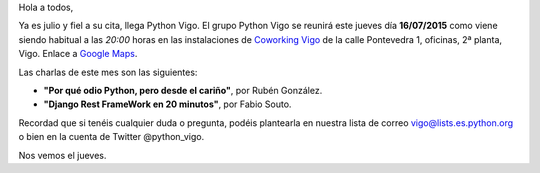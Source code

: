 .. title: Reunión del Grupo el 16/07/2015
.. slug: reunion-16072015
.. date: 2015-07-13 08:00:00 UTC+01:00
.. tags: 
.. link: 
.. description: 
.. type: text
.. author: Luis González Fernández

Hola a todos,

Ya es julio y fiel a su cita, llega Python Vigo. El grupo Python Vigo
se reunirá este jueves día **16/07/2015** como viene siendo habitual a
las *20:00* horas en las instalaciones de `Coworking Vigo`_ de la calle
Pontevedra 1, oficinas, 2ª planta, Vigo. Enlace a `Google Maps`_.

Las charlas de este mes son las siguientes:

- **"Por qué odio Python, pero desde el cariño"**, por Rubén González.

- **"Django Rest FrameWork en 20 minutos"**, por Fabio Souto.

Recordad que si tenéis cualquier duda o pregunta, podéis plantearla en
nuestra lista de correo vigo@lists.es.python.org o bien en la cuenta
de Twitter @python_vigo.

Nos vemos el jueves.

.. _`Coworking Vigo`: http://www.coworking-vigo.com/
.. _`Google Maps`: https://www.google.com/maps/place/R%C3%BAa+de+Pontevedra,+1,+36201+Vigo,+Pontevedra,+Spain/@42.2387835,-8.7194253,3a,52.5y,119h,90t/data=!3m4!1e1!3m2!1sDuIyXrsU7yEPjpeSiGlzrA!2e0!4m2!3m1!1s0xd2f6269e0e5f6bd:0x1e6199b394ce2af2!6m1!1e1
